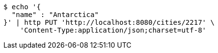 [source,bash]
----
$ echo '{
  "name" : "Antarctica"
}' | http PUT 'http://localhost:8080/cities/2217' \
    'Content-Type:application/json;charset=utf-8'
----